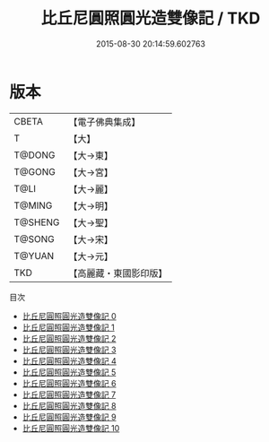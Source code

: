 #+TITLE: 比丘尼圓照圓光造雙像記 / TKD

#+DATE: 2015-08-30 20:14:59.602763
* 版本
 |     CBETA|【電子佛典集成】|
 |         T|【大】     |
 |    T@DONG|【大→東】   |
 |    T@GONG|【大→宮】   |
 |      T@LI|【大→麗】   |
 |    T@MING|【大→明】   |
 |   T@SHENG|【大→聖】   |
 |    T@SONG|【大→宋】   |
 |    T@YUAN|【大→元】   |
 |       TKD|【高麗藏・東國影印版】|
目次
 - [[file:KR6i0280_000.txt][比丘尼圓照圓光造雙像記 0]]
 - [[file:KR6i0280_001.txt][比丘尼圓照圓光造雙像記 1]]
 - [[file:KR6i0280_002.txt][比丘尼圓照圓光造雙像記 2]]
 - [[file:KR6i0280_003.txt][比丘尼圓照圓光造雙像記 3]]
 - [[file:KR6i0280_004.txt][比丘尼圓照圓光造雙像記 4]]
 - [[file:KR6i0280_005.txt][比丘尼圓照圓光造雙像記 5]]
 - [[file:KR6i0280_006.txt][比丘尼圓照圓光造雙像記 6]]
 - [[file:KR6i0280_007.txt][比丘尼圓照圓光造雙像記 7]]
 - [[file:KR6i0280_008.txt][比丘尼圓照圓光造雙像記 8]]
 - [[file:KR6i0280_009.txt][比丘尼圓照圓光造雙像記 9]]
 - [[file:KR6i0280_010.txt][比丘尼圓照圓光造雙像記 10]]
